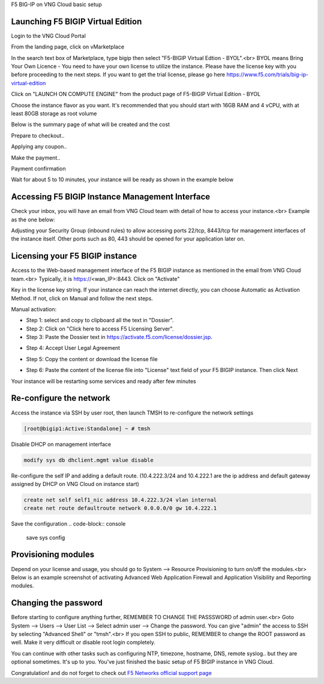 F5 BIG-IP on VNG Cloud basic setup

Launching F5 BIGIP Virtual Edition
----------------------------------

Login to the VNG Cloud Portal

.. image:: _static/general/vng-portal-login.png

From the landing page, click on vMarketplace

.. image:: _static/general/vng-portal-landingpage.png

In the search text box of Marketplace, type bigip then select "F5-BIGIP Virtual Edtion - BYOL".<br>
BYOL means Bring Your Own Licence - You need to have your own license to utilize the instance. Please have the license key with you before proceeding to the next steps.
If you want to get the trial license, please go here https://www.f5.com/trials/big-ip-virtual-edition

.. image:: _static/general/vng-portal-marketplace-search-bigip.png

Click on "LAUNCH ON COMPUTE ENGINE" from the product page of F5-BIGIP Virtual Edition - BYOL

.. image:: _static/general/vng-portal-launch-bigip.png

Choose the instance flavor as you want. It's recommended that you should start with 16GB RAM and 4 vCPU, with at least 80GB storage as root volume

.. image:: _static/general/vng-portal-bigip-instance-config.png

Below is the summary page of what will be created and the cost

.. image:: _static/general/vng-portal-bigip-launch-summary.png

Prepare to checkout..

.. image:: _static/general/vng-portal-checkout.png

Applying any coupon..

.. image:: _static/general/vng-bigip-checkout2.png

Make the payment..

.. image:: _static/general/vng-bigip-cloud-checkout3.png

Payment confirmation

.. image:: _static/general/vng-big-ip-checkout-done.png

Wait for about 5 to 10 minutes, your instance will be ready as shown in the example below

.. image:: _static/general/vng-bigip-instance-detail.png

Accessing F5 BIGIP Instance Management Interface
------------------------------------------------

Check your inbox, you will have an email from VNG Cloud team with detail of how to access your instance.<br>
Example as the one below:

.. image:: _static/general/vng-bigip-logindetail.png

Adjusting your Security Group (inbound rules) to allow accessing ports 22/tcp, 8443/tcp for management interfaces of the instance itself. Other ports such as 80, 443 should be opened for your application later on.

.. image:: _static/general/vng-securitygroup.png


Licensing your F5 BIGIP instance
--------------------------------

Access to the Web-based management interface of the F5 BIGIP instance as mentioned in the email from VNG Cloud team.<br>
Typically, it is https://<wan_IP>:8443.
Click on "Activate"

.. image:: _static/general/vng-bigip-license.png

Key in the license key string. If your instance can reach the internet directly, you can choose Automatic as Activation Method. If not, click on Manual and follow the next steps.

.. image:: _static/general/vng-bigip-license-key.png


Manual activation:

* Step 1: select and copy to clipboard all the text in "Dossier".
* Step 2: Click on "Click here to access F5 Licensing Server".
* Step 3: Paste the Dossier text in https://activate.f5.com/license/dossier.jsp.

.. image:: _static/general/license-activate1.png

* Step 4: Accept User Legal Agreement

.. image:: _static/general/license-activate2.png

* Step 5: Copy the content or download the license file

.. image:: _static/general/license-activate3.png


* Step 6: Paste the content of the license file into "License" text field of your F5 BIGIP instance. Then click Next

.. image:: _static/general/license-activate4.png

Your instance will be restarting some services and ready after few minutes

Re-configure the network
------------------------

Access the instance via SSH by user root, then launch TMSH to re-configure the network settings

.. code-block:: console

    [root@bigip1:Active:Standalone] ~ # tmsh

Disable DHCP on management interface

.. code-block:: console

    modify sys db dhclient.mgmt value disable

Re-configure the self IP and adding a default route.
(10.4.222.3/24 and 10.4.222.1 are the ip address and default gateway assigned by DHCP on VNG Cloud on instance start)

.. code-block:: console

    create net self self1_nic address 10.4.222.3/24 vlan internal
    create net route defaultroute network 0.0.0.0/0 gw 10.4.222.1

Save the configuration
.. code-block:: console

    save sys config


Provisioning modules
--------------------

Depend on your license and usage, you should go to System --> Resource Provisioning to turn on/off the modules.<br>
Below is an example screenshot of activating Advanced Web Application Firewall and Application Visibility and Reporting modules.

.. image:: _static/general/vng-bigip-provisioning.png

Changing the password
---------------------

Before starting to configure anything further, REMEMBER TO CHANGE THE PASSSWORD of admin user.<br>
Goto System --> Users --> User List --> Select admin user --> Change the password. You can give "admin" the access to SSH by selecting "Advanced Shell" or "tmsh".<br>
If you open SSH to public, REMEMBER to change the ROOT password as well. Make it very difficult or disable root login completely.

.. image:: _static/general/change-password.png

You can continue with other tasks such as configuring NTP, timezone, hostname, DNS, remote syslog.. but they are optional sometimes. It's up to you.
You've just finished the basic setup of F5 BIGIP instance in VNG Cloud.

Congratulation! and do not forget to check out `F5 Networks official support page <https://support.f5.com/>`_

